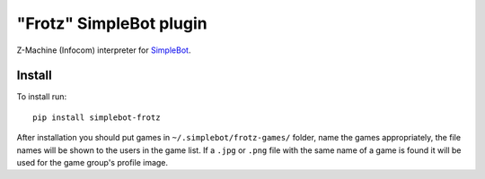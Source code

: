 "Frotz" SimpleBot plugin
========================

.. image:: https://img.shields.io/pypi/v/simplebot_frotz.svg
   :target: https://pypi.org/project/simplebot_frotz

.. image:: https://img.shields.io/pypi/pyversions/simplebot_frotz.svg
   :target: https://pypi.org/project/simplebot_frotz

.. image:: https://pepy.tech/badge/simplebot_frotz
   :target: https://pepy.tech/project/simplebot_frotz

.. image:: https://img.shields.io/pypi/l/simplebot_frotz.svg
   :target: https://pypi.org/project/simplebot_frotz

.. image:: https://github.com/simplebot-org/simplebot_frotz/actions/workflows/python-ci.yml/badge.svg
   :target: https://github.com/simplebot-org/simplebot_frotz/actions/workflows/python-ci.yml

.. image:: https://img.shields.io/badge/code%20style-black-000000.svg
   :target: https://github.com/psf/black

Z-Machine (Infocom) interpreter for `SimpleBot`_.

Install
-------

To install run::

  pip install simplebot-frotz

After installation you should put games in ``~/.simplebot/frotz-games/`` folder, name the games appropriately, the file names will be shown to the users in the game list. If a ``.jpg`` or ``.png`` file with the same name of a game is found it will be used for the game group's profile image.


.. _SimpleBot: https://github.com/simplebot-org/simplebot
